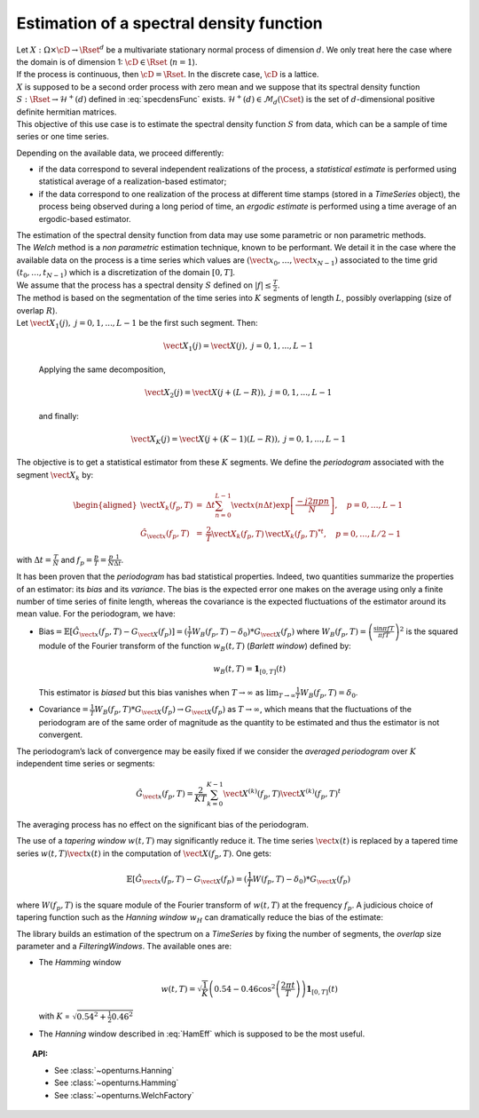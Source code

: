.. _estimate_spectral_density_function:

Estimation of a spectral density function
==========================================

| Let :math:`X: \Omega \times \cD \rightarrow \Rset^d` be a multivariate
  stationary normal process of dimension :math:`d`. We only treat here
  the case where the domain is of dimension 1: :math:`\cD \in \Rset`
  (:math:`n=1`).
| If the process is continuous, then :math:`\cD=\Rset`. In the discrete
  case, :math:`\cD` is a lattice.
| :math:`X` is supposed to be a second order process with zero mean and
  we suppose that its spectral density function
  :math:`S : \Rset \rightarrow \mathcal{H}^+(d)` defined in
  :eq:`specdensFunc` exists.
  :math:`\mathcal{H}^+(d) \in \mathcal{M}_d(\Cset)` is the set of
  :math:`d`-dimensional positive definite hermitian matrices.
| This objective of this use case is to estimate the spectral density
  function :math:`S` from data, which can be a sample of time series or
  one time series.

Depending on the available data, we proceed differently:

-  if the data correspond to several independent realizations of the
   process, a *statistical
   estimate* is performed using statistical average of a
   realization-based estimator;

-  if the data correspond to one realization of the process at different
   time stamps (stored in a *TimeSeries* object), the process being
   observed during a long period of time, an *ergodic estimate* is
   performed using a time average of an ergodic-based estimator.

| The estimation of the spectral density function from data may use some
  parametric or non parametric methods.
| The *Welch* method is a *non parametric* estimation technique, known
  to be performant. We detail it in the case where the available data on
  the process is a time series which values are
  :math:`(\vect{x}_0, \dots,\vect{x}_{N-1})` associated to the time grid
  :math:`(t_0, \dots, t_{N-1})` which is a discretization of the domain
  :math:`[0,T]`.
| We assume that the process has a spectral density :math:`S` defined on
  :math:`| f | \leq \frac{T}{2}`.
| The method is based on the segmentation of the time series into
  :math:`K` segments of length :math:`L`, possibly overlapping (size of
  overlap :math:`R`).
| Let :math:`\vect{X}_{1}(j), \ j = 0, 1,...,L-1` be the first such
  segment. Then:

  .. math:: \vect{X}_{1}(j) = \vect{X}(j) , \ j = 0, 1,...,L-1

  Applying the same decomposition,

  .. math:: \vect{X}_{2}(j) = \vect{X}(j + (L - R)) , \ j = 0, 1,...,L-1

  and finally:

  .. math:: \vect{X}_{K}(j) = \vect{X}(j + (K-1)(L-R)) , \ j = 0, 1,...,L-1

The objective is to get a statistical estimator from these :math:`K`
segments. We define the *periodogram* associated with the segment
:math:`\vect{X}_k` by:

.. math::

   \begin{aligned}
     \vect{X}_{k}(f_p,T)&=&\Delta t\sum_{n=0}^{L-1}\vect{x}(n\Delta t)\exp\left[\frac{-j2\pi pn}{N}\right], \quad p=0,\dots, L-1\\
     \hat{G}_{\vect{x}}(f_p,T)&=&\frac{2}{T}\vect{X}_{k}(f_p,T)\,{\vect{X}_{k}(f_p,T)^*}^t,\quad p=0,\dots,L/2-1\end{aligned}

with :math:`\Delta t=\frac{T}{N}` and
:math:`f_p=\frac{p}{T}=\frac{p}{N}\frac{1}{\Delta t}`.

| It has been proven that the *periodogram* has bad statistical
  properties. Indeed, two quantities summarize the properties of an
  estimator: its *bias* and its *variance*. The bias is the expected
  error one makes on the average using only a finite number of time
  series of finite length, whereas the covariance is the expected
  fluctuations of the estimator around its mean value. For the
  periodogram, we have:

-  Bias\ :math:`=\mathbb{E}[\hat{G}_{\vect{x}}(f_p, T)-G_{\vect{X}}(f_p)]=(\frac{1}{T}W_B(f_p, T)-\delta_0)*G_{\vect{X}}(f_p)`
   where :math:`W_B(f_p, T) = \left(\frac{\sin\pi fT}{\pi fT}\right)^2`
   is the squared module of the Fourier transform of the function
   :math:`w_B(t, T)` (*Barlett window*) defined by:

   .. math:: w_B(t, T) = \mathbf{1}_{[0,T]}(t)

   This estimator is *biased* but this bias vanishes when
   :math:`T\rightarrow\infty` as
   :math:`\lim_{T\rightarrow\infty} \frac{1}{T}W_B(f_p, T)=\delta_0`.

-  Covariance\ :math:`=\frac{1}{T}W_B(f_p, T)*G_{\vect{X}}(f_p)\rightarrow G_{\vect{X}}(f_p)`
   as :math:`T\rightarrow\infty`, which means that the fluctuations of
   the periodogram are of the same order of magnitude as the quantity to
   be estimated and thus the estimator is not convergent.

The periodogram’s lack of convergence may be easily fixed if we consider
the *averaged periodogram* over :math:`K` independent time series or
segments:

.. math:: \hat{G}_{\vect{x}}(f_p,T)=\frac{2}{KT}\sum_{k=0}^{K-1}\vect{X}^{(k)}(f_p,T)\vect{X}^{(k)}(f_p,T)^t

The averaging process has no effect on the significant bias of the
periodogram.

The use of a *tapering window* :math:`w(t, T)` may significantly reduce
it. The time series :math:`\vect{x}(t)` is replaced by a tapered time
series :math:`w(t, T)\vect{x}(t)` in the computation of
:math:`\vect{X}(f_p,T)`. One gets:

.. math:: \mathbb{E}[\hat{G}_{\vect{x}}(f_p, T)-G_{\vect{X}}(f_p)=(\frac{1}{T}W(f_p, T)-\delta_0)*G_{\vect{X}}(f_p)

where :math:`W(f_p, T)` is the square module of the Fourier transform
of :math:`w(t, T)` at the frequency :math:`f_p`. A judicious choice of
tapering function such as the *Hanning window* :math:`w_H` can
dramatically reduce the bias of the estimate:

.. math::
  :label: HamEff

    w_H(t, T) = \sqrt{\frac{8}{3}}\left(1-\cos^2\left(\frac{\pi t}{T}\right)\right)\mathbf{1}_{[0,T]}(t)

The library builds an estimation of the spectrum on a *TimeSeries* by
fixing the number of segments, the *overlap* size parameter and a
*FilteringWindows*. The available ones are:

-  The *Hamming* window

   .. math:: w(t, T) = \sqrt{\frac{1}{K}}\left(0.54-0.46\cos^2\left(\frac{2 \pi t}{T}\right)\right)\mathbf{1}_{[0,T]}(t)

   with :math:`K` = :math:`\sqrt{0.54^2 + \frac{1}{2} 0.46^2}`

-  The *Hanning* window described in :eq:`HamEff` which is supposed to be
   the most useful.

.. topic:: API:

    - See :class:`~openturns.Hanning`
    - See :class:`~openturns.Hamming`
    - See :class:`~openturns.WelchFactory`

  
